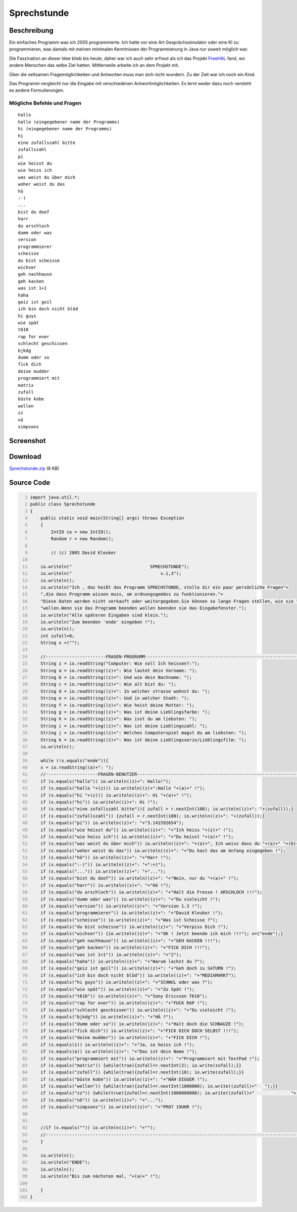 .. date: 2009-12-02
.. type: text

Sprechstunde
============

Beschreibung
------------

Ein einfaches Programm was ich 2005 programmierte. Ich hatte vor eine Art Gesprächssimulator oder eine KI zu programmieren, was damals mit meinen minimalen Kenntnissen der Programmierung in Java nur soweit möglich war.

Die Faszination an dieser Idee blieb bis heute, daher war ich auch sehr erfreut als ich das Projekt `FreeHAL <http://freehal.org/>`_ fand, wo andere Menschen das selbe Ziel hatten. Mittlerweile arbeite ich an dem Projekt mit.

Über die seltsamen Fragemöglichkeiten und Antworten muss man sich nicht wundern. Zu der Zeit war ich noch ein Kind.

Das Programm vergleicht nur die Eingabe mit verschiedenen Antwortmöglichkeiten. Es lernt weder dazu noch versteht es andere Formulierungen.

Mögliche Befehle und Fragen
~~~~~~~~~~~~~~~~~~~~~~~~~~~

::

    hallo
    hallo (eingegebener name der Programms)
    hi (eingegebener name der Programms)
    hi
    eine zufallszahl bitte
    zufallszahl
    pi
    wie heisst du
    wie heiss ich
    was weist du über mich
    woher weist du das
    hö
    :-)
    ...
    bist du doof
    harr
    du arschloch
    dumm oder was
    version
    programmierer
    scheisse
    du bist scheisse
    wichser
    geh nachhause
    geh kacken
    was ist 1+1
    haha
    geiz ist geil
    ich bin doch nicht blöd
    hi guys
    wie spät
    t610
    rap for ever
    schlecht geschissen
    bjkdg
    dumm oder so
    fick dich
    deine mudder
    programmiert mit
    matrix
    zufall
    büste kobe
    wellen
    zz
    nö
    simpsons

Screenshot
----------

.. thumbnail:: /images/java_sprechstunde.png

    Screenshot des Java Programms "Sprechstunde"

Download
--------

`Sprechstunde.zip </download/Sprechstunde.zip>`_ (8 KB)

Source Code
-----------

.. code-block:: java
    :number-lines:

    import java.util.*;
    public class Sprechstunde
    {
        public static void main(String[] args) throws Exception
        {
            IntIO io = new IntIO();
            Random r = new Random();

            // (c) 2005 David Kleuker

        io.writeln("                              SPRECHSTUNDE");
        io.writeln("                                  v.1,3");
        io.writeln();
        io.writeln("Ich , das heißt das Programm SPRECHSTUNDE, stelle dir ein paar persönliche Fragen"+
        ",die dass Programm wissen muss, um ordnungsgemäss zu funktionieren."+
        "Diese Daten werden nicht verkauft oder weitergegeben.Sie können so lange Fragen stellen, wie sie "+
        "wollen.Wenn sie das Programm beenden wollen beenden sie das Eingabefenster.");
        io.writeln("Alle späteren Eingaben sind klein.");
        io.writeln("Zum beenden 'ende' eingeben !");
        io.writeln();
        int zufall=0;
        String x =("");

        //-----------------------FRAGEN-PROGRAMM-------------------------------------------------------------
        String z = io.readString("Computer: Wie soll Ich heissen?:");
        String a = io.readString((z)+": Wie lautet dein Vorname: ");
        String b = io.readString((z)+": Und wie dein Nachname: ");
        String c = io.readString((z)+": Wie alt bist du: ");
        String d = io.readString((z)+": In welcher strasse wohnst du: ");
        String e = io.readString((z)+": Und in welcher Stadt: ");
        String f = io.readString((z)+": Wie heist deine Mutter: ");
        String g = io.readString((z)+": Was ist deine Lieblingsfarbe: ");
        String h = io.readString((z)+": Was isst du am liebsten: ");
        String i = io.readString((z)+": Was ist deine Lieblingszahl: ");
        String j = io.readString((z)+": Welches Computerspiel magst du am liebsten: ");
        String k = io.readString((z)+": Was ist deine Lieblingsserie/Lieblingsfilm: ");
        io.writeln();

        while (!x.equals("ende")){
        x = io.readString((a)+": ");
        //--------------------FRAGEN-BENUTZER----------------------------------------------------------------
        if (x.equals("hallo")) io.writeln((z)+": Hallo!");
        if (x.equals("hallo "+(z))) io.writeln((z)+":Hallo "+(a)+" !");
        if (x.equals("hi "+(z))) io.writeln((z)+": Hi "+(a)+" !");
        if (x.equals("hi")) io.writeln((z)+": Hi !");
        if (x.equals("eine zufallszahl bitte")){ zufall = r.nextInt(100); io.writeln((z)+": "+(zufall));}
        if (x.equals("zufallszahl")) {zufall = r.nextInt(100); io.writeln((z)+": "+(zufall));}
        if (x.equals("pi")) io.writeln((z)+": "+"3.141592654");
        if (x.equals("wie heisst du")) io.writeln((z)+": "+"Ich heiss "+(z)+" !");
        if (x.equals("wie heiss ich")) io.writeln((z)+": "+"Du heisst "+(a)+" !");
        if (x.equals("was weist du über mich")) io.writeln((z)+": "+(a)+", Ich weiss dass du "+(a)+" "+(b)+" heisst .Du bist "+(c)+" und spielst gerne das Computerspiel "+(j)+" .Deine Lieblingsfarbe ist "+(g)+", deine Lieblingszahl ist "+(i)+" ,dein Lieblingsessen ist "+(h)+" und dein/e Lieblingsfilm/serie ist "+(k)+" .Du wohnst in der Strasse "+(d)+" in der Stadt "+(e)+" und deine Mutter heist "+(f)+" !!!");
        if (x.equals("woher weist du das")) io.writeln((z)+": "+"Du hast das am Anfang eingegeben !");
        if (x.equals("hö")) io.writeln((z)+": "+"Harr !");
        if (x.equals(":-)")) io.writeln((z)+": "+":=)");
        if (x.equals("...")) io.writeln((z)+": "+"...");
        if (x.equals("bist du doof")) io.writeln((z)+": "+"Nein, nur du "+(a)+" !");
        if (x.equals("harr")) io.writeln((z)+": "+"Hö !");
        if (x.equals("du arschloch")) io.writeln((z)+": "+"Halt die Fresse ! ARSCHLOCH !!!");
        if (x.equals("dumm oder was")) io.writeln((z)+": "+"Du vieleicht !");
        if (x.equals("version")) io.writeln((z)+": "+"Version 1.3 !");
        if (x.equals("programmierer")) io.writeln((z)+": "+"David Kleuker !");
        if (x.equals("scheisse")) io.writeln((z)+": "+"Was ist Scheisse ?");
        if (x.equals("du bist scheisse")) io.writeln((z)+": "+"Verpiss Dich !");
        if (x.equals("wichser")) {io.writeln((z)+": "+"OK ! Jetzt beende ich mich !!!"); x=("ende");}
        if (x.equals("geh nachhause")) io.writeln((z)+": "+"GEH KACKEN !!!");
        if (x.equals("geh kacken")) io.writeln((z)+": "+"FICK DICH !!!");
        if (x.equals("was ist 1+1")) io.writeln((z)+": "+"2");
        if (x.equals("haha")) io.writeln((z)+": "+"Warum lachst du ?");
        if (x.equals("geiz ist geil")) io.writeln((z)+": "+"Geh doch zu SATURN !");
        if (x.equals("ich bin doch nicht blöd")) io.writeln((z)+": "+"MEDIAMARKT");
        if (x.equals("hi guys")) io.writeln((z)+": "+"SCHWUL oder was ?");
        if (x.equals("wie spät")) io.writeln((z)+": "+"Zu Spät !");
        if (x.equals("t610")) io.writeln((z)+": "+"Sony Ericsson T610");
        if (x.equals("rap for ever")) io.writeln((z)+": "+"FUCK RAP !");
        if (x.equals("schlecht geschissen")) io.writeln((z)+": "+"Du vieleicht !");
        if (x.equals("bjkdg")) io.writeln((z)+": "+"HÄ ?");
        if (x.equals("dumm oder so")) io.writeln((z)+": "+"Halt doch die SCHNAUZE !");
        if (x.equals("fick dich")) io.writeln((z)+": "+"FICK DICH DOCH SELBST !!!");
        if (x.equals("deine mudder")) io.writeln((z)+": "+"FICK DICH !");
        if (x.equals(z)) io.writeln((z)+": "+"Ja, so heiss ich !");
        if (x.equals(a)) io.writeln((z)+": "+"Das ist dein Name !");
        if (x.equals("programmiert mit")) io.writeln((z)+": "+"Programmiert mit TextPad !");
        if (x.equals("matrix")) {while(true){zufall=r.nextInt(2); io.write(zufall);}}
        if (x.equals("zufall")) {while(true){zufall=r.nextInt(10); io.write(zufall);}}
        if (x.equals("büste kobe")) io.writeln((z)+": "+"NÄH DIGGER !");
        if (x.equals("wellen")) {while(true){zufall=r.nextInt(1000000); io.write((zufall)+"   ");}}
        if (x.equals("zz")) {while(true){zufall=r.nextInt(1000000000); io.write((zufall)+"              "+(zufall)+"    ");}}
        if (x.equals("nö")) io.writeln((z)+": "+"...");
        if (x.equals("simpsons")) io.writeln((z)+": "+"PRO7 19UHR !");


        //if (x.equals("")) io.writeln((z)+": "+"");
        //-------------------------------------------------------------------------------------------------
        }

        io.writeln();
        io.writeln("ENDE");
        io.writeln();
        io.writeln("Bis zum nächsten mal, "+(a)+" !");

        }
    }
